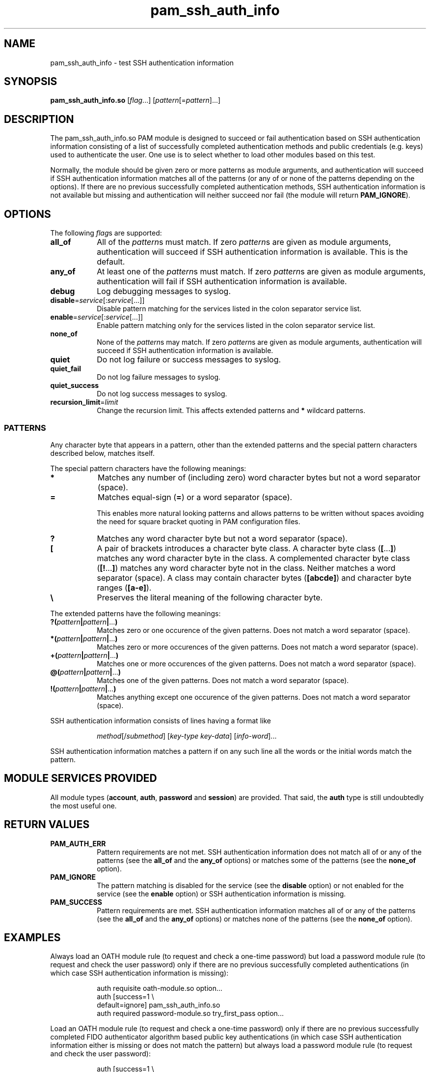 \" Copyright © 2021 - 2023 Eero Häkkinen <Eero+pam-ssh-auth-info@Häkkinen.fi>
\"
\" This manual page is free software: you can redistribute it and/or modify
\" it under the terms of the GNU General Public License as published by
\" the Free Software Foundation, either version 3 of the License, or
\" (at your option) any later version.
\"
\" This manual page is distributed in the hope that it will be useful,
\" but WITHOUT ANY WARRANTY; without even the implied warranty of
\" MERCHANTABILITY or FITNESS FOR A PARTICULAR PURPOSE.  See the
\" GNU General Public License for more details.
\"
\" You should have received a copy of the GNU General Public License
\" along with this manual page.  If not, see <http://www.gnu.org/licenses/>.
.if '\*[.T]'html' \{\
.HEAD "<link href=""groff.css"" rel=""stylesheet"" type=""text/css"" />"
.HEAD "<meta name=""viewport"" content=""width=device-width, initial-scale=1.0"" />"
.HX 0
.\}

.TH "pam_ssh_auth_info" "8" "2022-01-16"

.SH "NAME"
pam_ssh_auth_info \- test SSH authentication information

.SH "SYNOPSIS"
.B  pam_ssh_auth_info.so
.RI [ flag ...]
.RI [ pattern [= pattern ]...]

.SH "DESCRIPTION"
The pam_ssh_auth_info.so PAM module is designed
to succeed or fail authentication
based on SSH authentication information
consisting of a list of
successfully completed authentication methods and
public credentials (e.g. keys)
used to authenticate the user.
One use is to select whether to load other modules based on this test.

Normally,
the module should be given zero or more patterns as module arguments, and
authentication will succeed
if SSH authentication information matches all of the patterns
(or any of or none of the patterns depending on the options).
If there are no previous successfully completed authentication methods,
SSH authentication information
is not available but missing and
authentication will neither succeed nor fail
(the module will return \fBPAM_IGNORE\fR).

.SH "OPTIONS"
.PP
The following \fIflag\fRs are supported:
.TP
.B all_of
All of the \fIpattern\fRs must match.
If zero \fIpattern\fRs are given as module arguments,
authentication will succeed
if SSH authentication information is available.
This is the default.
.TP
.B any_of
At least one of the \fIpattern\fRs must match.
If zero \fIpattern\fRs are given as module arguments,
authentication will fail
if SSH authentication information is available.
.TP
.B debug
Log debugging messages to syslog.
.TP
.IR \fBdisable = service [: service [...]]
Disable pattern matching for the services
listed in the colon separator service list.
.TP
.IR \fBenable = service [: service [...]]
Enable pattern matching only for the services
listed in the colon separator service list.
.TP
.B none_of
None of the \fIpattern\fRs may match.
If zero \fIpattern\fRs are given as module arguments,
authentication will succeed
if SSH authentication information is available.
.TP
.B quiet
Do not log failure or success messages to syslog.
.TP
.B quiet_fail
Do not log failure messages to syslog.
.TP
.B quiet_success
Do not log success messages to syslog.
.TP
.IR \fBrecursion_limit = limit
Change the recursion limit.
This affects extended patterns and \fB*\fR wildcard patterns.

.SS "PATTERNS"
.PP
Any character byte that appears in a pattern,
other than
the extended patterns and
the special pattern characters
described below,
matches itself.
.PP
The special pattern characters have the following meanings:
.TP
.B *
Matches any number of (including zero) word character bytes
but not a word separator (space).
.TP
.B =
Matches equal-sign (\fB=\fR) or a word separator (space).
.IP
This
enables more natural looking patterns and
allows patterns to be written without spaces
avoiding the need for square bracket quoting in PAM configuration files.
.TP
.B ?
Matches any word character byte
but not a word separator (space).
.TP
.B [
A pair of brackets introduces a character byte class.
A character byte class (\fB[\fR...\fB]\fR)
matches any word character byte in the class.
A complemented character byte class (\fB[!\fR...\fB]\fR)
matches any word character byte not in the class.
Neither matches a word separator (space).
A class may contain
character bytes (\fB[abcde]\fR) and
character byte ranges (\fB[a-e]\fR).
.TP
.B \\\\
Preserves the literal meaning of the following character byte.
.PP
The extended patterns have the following meanings:
.TP
.BI "?(" pattern "|" pattern "|" \fR... ")"
Matches zero or one occurence of the given patterns.
Does not match a word separator (space).
.TP
.BI "*(" pattern "|" pattern "|" \fR... ")"
Matches zero or more occurences of the given patterns.
Does not match a word separator (space).
.TP
.BI "+(" pattern "|" pattern "|" \fR... ")"
Matches one or more occurences of the given patterns.
Does not match a word separator (space).
.TP
.BI "@(" pattern "|" pattern "|" \fR... ")"
Matches one of the given patterns.
Does not match a word separator (space).
.TP
.BI "!(" pattern "|" pattern "|" \fR... ")"
Matches anything except one occurence of the given patterns.
Does not match a word separator (space).
.PP
SSH authentication information consists of lines having a format like
.IP
.IR method "[/" submethod "] [" key-type " " key-data "] [" info-word "]..."
.PP
SSH authentication information matches a pattern
if on any such line all the words or the initial words
match the pattern.

.SH "MODULE SERVICES PROVIDED"
.PP
All module types
(\fBaccount\fR, \fBauth\fR, \fBpassword\fR and \fBsession\fR)
are provided.
That said,
the \fBauth\fR type is still undoubtedly the most useful one.

.SH "RETURN VALUES"
.TP
.B PAM_AUTH_ERR
Pattern requirements are not met.
SSH authentication information
does not match all of or any of the patterns
(see the \fBall_of\fR and the \fBany_of\fR options) or
matches some of the patterns
(see the \fBnone_of\fR option).
.TP
.B PAM_IGNORE
The pattern matching is
disabled for the service (see the \fBdisable\fR option) or
not enabled for the service (see the \fBenable\fR option) or
SSH authentication information is missing.
.TP
.B PAM_SUCCESS
Pattern requirements are met.
SSH authentication information
matches all of or any of the patterns
(see the \fBall_of\fR and the \fBany_of\fR options) or
matches none of the patterns
(see the \fBnone_of\fR option).

.SH EXAMPLES
.PP
Always load an OATH module rule
(to request and check a one-time password)
but load a password module rule
(to request and check the user password)
only
if there are
no previous successfully completed authentications
(in which case SSH authentication information is missing):
.IP
.EX
auth  requisite         oath-module.so option...
auth  [success=1        \\
       default=ignore]  pam_ssh_auth_info.so
auth  required          password-module.so try_first_pass option...
.EE
.PP
Load an OATH module rule
(to request and check a one-time password)
only
if there are
no previous successfully completed
FIDO authenticator algorithm based
public key authentications
(in which case SSH authentication information either
is missing or
does not match the pattern)
but always load a password module rule
(to request and check the user password):
.IP
.EX
auth  [success=1        \\
       ignore=ignore    \\
       auth_err=ignore  \\
       default=die]     pam_ssh_auth_info.so quiet \\
                            publickey=*sk-*@openssh.com
auth  requisite         oath-module.so option...
auth  required          password-module.so try_first_pass option...
.EE
.PP
Require that there is
at least one previous successfully completed
FIDO authenticator algorithm based
public key authentication
(in which case
the key type
contains \(lqsk-\(rq and
ends with \(lq@openssh.com\(rq).
If multiple public key authentications are required,
only one of them is required to be a FIDO authenticator algorithm based one.
.IP
.EX
auth  requisite  pam_ssh_auth_info.so quiet \\
                     publickey=*sk-*@openssh.com
.EE
.PP
Require that there is
at least one previous successfully completed
FIDO authenticator algorithm based
public key authentication
(in which case
the key type
contains \(lqsk-\(rq and
ends with \(lq@openssh.com\(rq) and
at least one previous successfully completed
non-FIDO
public key authentication
(in which case
the key type
does not contain \(lqsk-\(rq or
does not end with \(lq@openssh.com\(rq).
.IP
.EX
auth  requisite  pam_ssh_auth_info.so quiet \\
                     publickey=*sk-*@openssh.com \\
                     publickey=!(*sk-*@openssh.com)
.EE

.SH "ENVIRONMENT"
.TP
.B SSH_AUTH_INFO_0
SSH authentication information
consisting of a list of
successfully completed authentication methods and
public credentials (e.g. keys)
used to authenticate the user.
This environment variable
is visible to PAM modules but not to user sessions and
is provided by OpenSSH server since version 7.8p1.
.TP
.B SSH_USER_AUTH
A location of a file
containing
SSH authentication information
consisting of a list of
successfully completed authentication methods and
public credentials (e.g. keys)
used to authenticate the user.
This environment variable
is visible to user sessions but not to PAM modules and
is provided by OpenSSH server since version 7.8p1
if the \fBExposeAuthInfo\fR server option is enabled.
This may be a useful source
for creating proper patterns.

.SH "NOTES"
In order to make this module useful,
the following \fBsshd_config\fR(5) options should be set
(either explicitly or via defaults):
.TP
.BR AuthenticationMethods
Should contain comma-separated lists of authentication method names
with
\fBkeyboard-interactive\fR,
\fBkeyboard-interactive:pam\fR or
\fBpassword\fR
as the last list items
so that there are
successfully completed authentication methods and
public credentials (e.g. keys)
during the PAM authentication.
For example
.RS
.RS
.EX
.B "AuthenticationMethods publickey,keyboard-interactive"
.EE
.RE
for
mandatory public key authentication and
mandatory PAM authentication
using keyboard-interactive challenge-response authentication or
.RS
.EX
.B "AuthenticationMethods publickey,keyboard-interactive keyboard-interactive"
.EE
.RE
for
optional public key authentication and
mandatory PAM authentication
using keyboard-interactive challenge-response authentication.
.RE
.TP
.BR ChallengeResponseAuthentication ", " KbdInteractiveAuthentication ", " PasswordAuthentication ", etc."
The relevant ones should be set to \fByes\fR.
.TP
.BR UsePAM
Should be set to \fByes\fR.

.SH "SEE ALSO"
.BR pam (7),
.BR sshd_config (5)

.na
.UR https://github.Eero.xn--Hkkinen-5wa.fi/pam-ssh-auth-info/
Home Page for pam_ssh_auth_info
.UE

.SH "AUTHOR"
Eero Häkkinen <Eero+pam-ssh-auth-info@Häkkinen.fi>

.SH "COPYRIGHT"
Copyright © 2021 - 2022 Eero Häkkinen <Eero+pam-ssh-auth-info@Häkkinen.fi>

This manual page is free software: you can redistribute it and/or modify
it under the terms of the GNU General Public License as published by
the Free Software Foundation, either version 3 of the License, or
(at your option) any later version.
